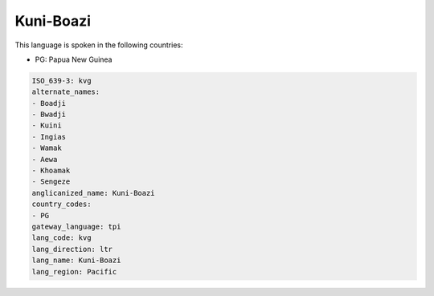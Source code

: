 .. _kvg:

Kuni-Boazi
==========

This language is spoken in the following countries:

* PG: Papua New Guinea

.. code-block:: yaml

    ISO_639-3: kvg
    alternate_names:
    - Boadji
    - Bwadji
    - Kuini
    - Ingias
    - Wamak
    - Aewa
    - Khoamak
    - Sengeze
    anglicanized_name: Kuni-Boazi
    country_codes:
    - PG
    gateway_language: tpi
    lang_code: kvg
    lang_direction: ltr
    lang_name: Kuni-Boazi
    lang_region: Pacific
    
